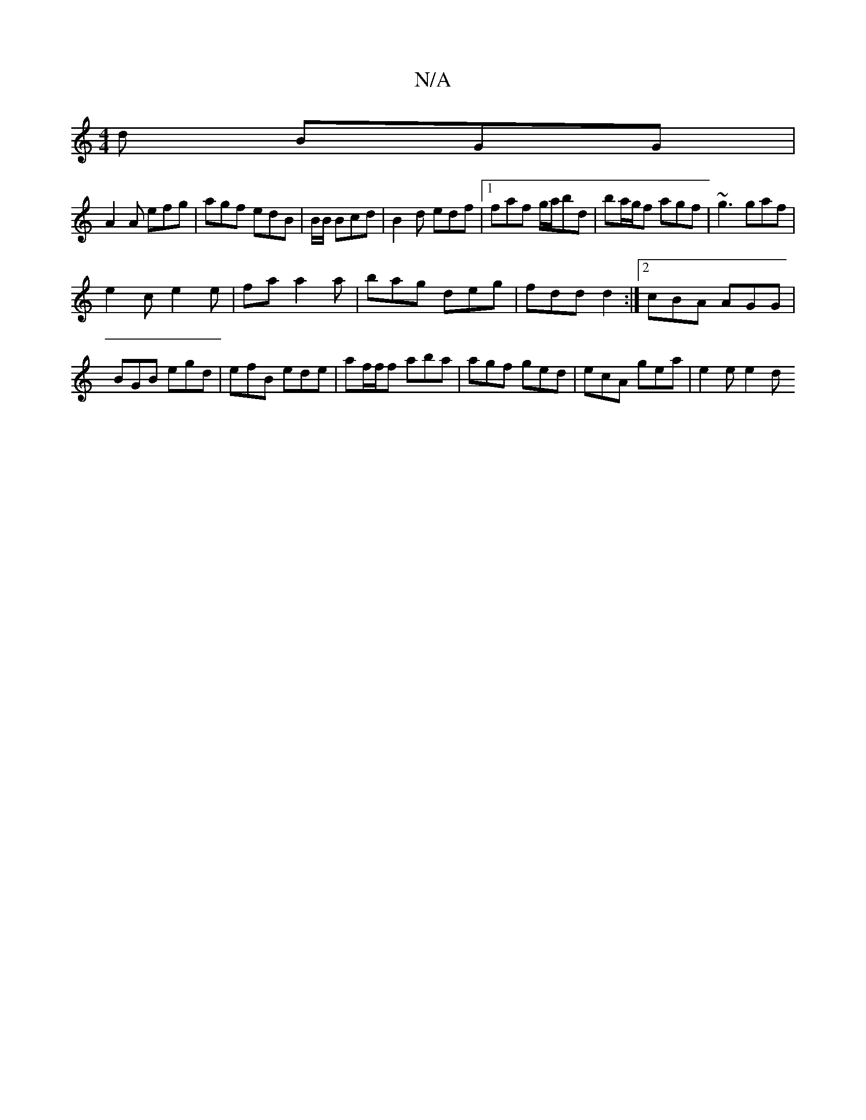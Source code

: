 X:1
T:N/A
M:4/4
R:N/A
K:Cmajor
2 d BGG |
A2 A efg | agf edB | B/B/ Bcd | B2d edf |1 faf g/a/bd |ba/g/f agf | ~g3 gaf |
e2c e2e | fa a2a | bag deg | fdd d2 :|2 cBA AGG| BGB egd | efB ede | af/f/f aba | agf ged | ecA gea | e2 e e2 d 